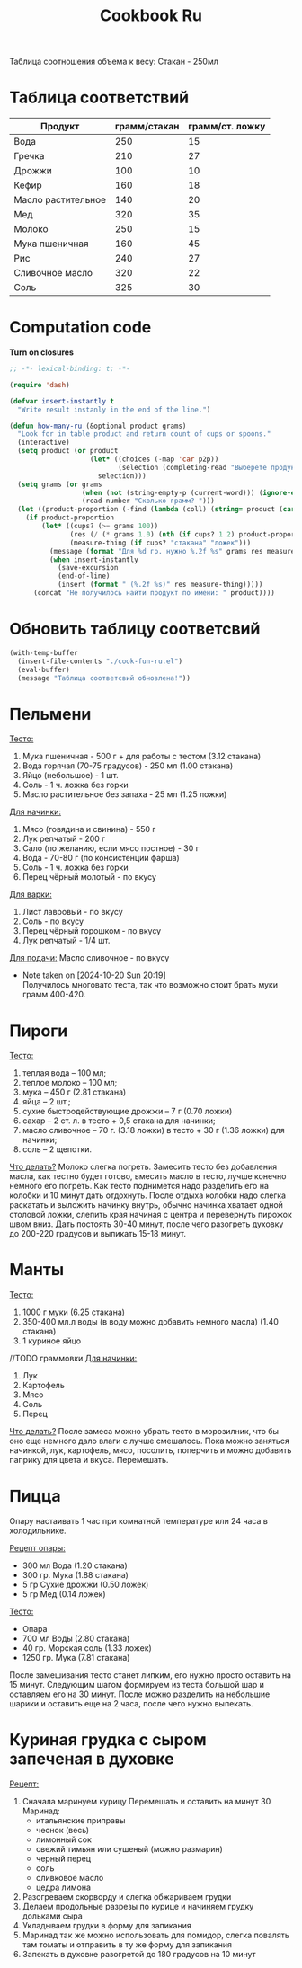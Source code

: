 #+title: Cookbook Ru
#+auto_tangle: t

Таблица соотношения объема к весу:
Стакан - 250мл
* Таблица соответствий

#+name: p2p
| Продукт            | грамм/стакан | грамм/ст. ложку |
|--------------------+--------------+-----------------|
| Вода               |          250 |              15 |
| Гречка             |          210 |              27 |
| Дрожжи             |          100 |              10 |
| Кефир              |          160 |              18 |
| Масло растительное |          140 |              20 |
| Мед                |          320 |              35 |
| Молоко             |          250 |              15 |
| Мука пшеничная     |          160 |              45 |
| Рис                |          240 |              27 |
| Сливочное масло    |          320 |              22 |
| Соль               |          325 |              30 |

* Computation code
:PROPERTIES:
:header-args: :tangle cook-fun-ru.el :results silent
:END:

*Turn on closures*
#+begin_src emacs-lisp
;; -*- lexical-binding: t; -*-
#+end_src

#+name: how-many-cups
#+begin_src emacs-lisp :var p2p=p2p
(require 'dash)

(defvar insert-instantly t
  "Write result instanly in the end of the line.")

(defun how-many-ru (&optional product grams)
  "Look for in table product and return count of cups or spoons."
  (interactive)
  (setq product (or product
                    (let* ((choices (-map 'car p2p))
                           (selection (completing-read "Выберете продукт: " choices)))
                      selection)))
  (setq grams (or grams
                  (when (not (string-empty-p (current-word))) (ignore-errors (string-to-number (current-word))))
                  (read-number "Сколько грамм? ")))
  (let ((product-proportion (-find (lambda (coll) (string= product (car coll))) p2p)))
    (if product-proportion
        (let* ((cups? (>= grams 100))
               (res (/ (* grams 1.0) (nth (if cups? 1 2) product-proportion)))
               (measure-thing (if cups? "стакана" "ложек")))
          (message (format "Для %d гр. нужно %.2f %s" grams res measure-thing ))
          (when insert-instantly
            (save-excursion
            (end-of-line)
            (insert (format " (%.2f %s)" res measure-thing)))))
      (concat "Не получилось найти продукт по имени: " product))))
#+end_src

* Обновить таблицу соответсвий
#+begin_src emacs-lisp :results silent
(with-temp-buffer
  (insert-file-contents "./cook-fun-ru.el")
  (eval-buffer)
  (message "Таблица соответсвий обновлена!"))
#+end_src

* Пельмени

_Тесто:_
1. Мука пшеничная - 500 г + для работы с тестом (3.12 стакана)
2. Вода горячая (70-75 градусов) - 250 мл (1.00 стакана)
3. Яйцо (небольшое) - 1 шт.
4. Соль - 1 ч. ложка без горки
5. Масло растительное без запаха - 25 мл (1.25 ложки)

_Для начинки:_
1. Мясо (говядина и свинина) - 550 г
2. Лук репчатый - 200 г
3. Сало (по желанию, если мясо постное) - 30 г
4. Вода - 70-80 г (по консистенции фарша)
5. Соль - 1 ч. ложка без горки
6. Перец чёрный молотый - по вкусу

_Для варки:_
1. Лист лавровый - по вкусу
2. Соль - по вкусу
3. Перец чёрный горошком - по вкусу
4. Лук репчатый - 1/4 шт.

_Для подачи:_
Масло сливочное - по вкусу

- Note taken on [2024-10-20 Sun 20:19] \\
  Получилось многовато теста, так что возможно стоит брать муки грамм 400-420.
* Пироги

_Тесто:_
1. теплая вода – 100 мл;
2. теплое молоко – 100 мл;
3. мука – 450 г (2.81 стакана)
4. яйца – 2 шт.;
5. сухие быстродействующие дрожжи – 7 г (0.70 ложки)
6. сахар – 2 ст. л. в тесто + 0,5 стакана для начинки;
7. масло сливочное – 70 г. (3.18 ложки) в тесто + 30 г (1.36 ложки) для начинки;
8. соль – 2 щепотки.

_Что делать?_
Молоко слегка погреть.
Замесить тесто без добавления масла, как тестно будет готово, вмесить масло в тесто, лучше конечно немного его погреть.
Как тесто поднимется надо разделить его на колобки и 10 минут дать отдохнуть. После отдыха колобки надо слегка раскатать и выложить начинку внутрь, обычно начинка хватает одной столовой ложки, слепить края начиная с центра и перевернуть пирожок швом вниз. Дать постоять 30-40 минут, после чего разогреть духовку до 200-220 градусов и выпикать 15-18 минут.

* Манты

_Тесто:_
1. 1000 г муки (6.25 стакана)
2. 350-400 мл.л воды (в воду можно добавить немного масла) (1.40 стакана)
3. 1 куриное яйцо

//TODO граммовки
_Для начинки:_
1. Лук
2. Картофель
3. Мясо
4. Соль
5. Перец

_Что делать?_
После замеса можно убрать тесто в морозилник, что бы оно еще немного дало влаги с лучше смешалось. Пока можно заняться начинкой, лук, картофель, мясо, посолить, поперчить и можно добавить паприку для цвета и вкуса. Перемешать.
* Пицца
Опару настаивать 1 час при комнатной температуре или 24 часа в холодильнике.

_Рецепт опары:_
- 300 мл Вода (1.20 стакана)
- 300 гр. Мука (1.88 стакана)
- 5 гр Сухие дрожжи (0.50 ложек)
- 5 гр Мед (0.14 ложек)

_Тесто:_
 - Опара
 - 700 мл Воды (2.80 стакана)
 - 40 гр. Морская соль (1.33 ложек)
 - 1250 гр. Мука (7.81 стакана)

После замешивания тесто станет липким, его нужно просто оставить на 15 минут.
Следующим шагом формируем из теста большой шар и оставляем его на 30 минут. После можно разделить на небольшие шарики и оставить еще на 2 часа, после чего нужно выпекать.
* Куриная грудка с сыром запеченая в духовке

_Рецепт:_
1. Сначала маринуем курицу
   Перемешать и оставить на минут 30
   Маринад:
   - итальянские приправы
   - чеснок (весь)
   - лимонный сок
   - свежий тимьян или сушеный (можно размарин)
   - черный перец
   - соль
   - оливковое масло
   - цедра лимона
2. Разогреваем скорворду и слегка обжариваем грудки
3. Делаем продольные разрезы по курице и начиняем грудку дольками сыра
4. Укладываем грудки в форму для запикания
5. Маринад так же можно использовать для помидор, слегка повалять там томаты и отправить в ту же форму для запикания
6. Запекать в духовке разогретой до 180 градусов на 10 минут
